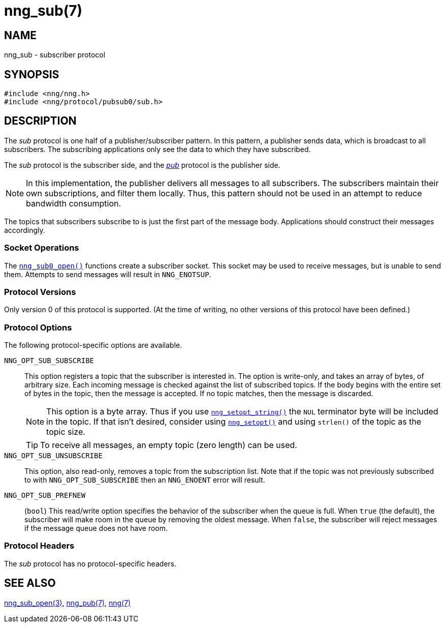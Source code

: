 = nng_sub(7)
//
// Copyright 2018 Staysail Systems, Inc. <info@staysail.tech>
// Copyright 2018 Capitar IT Group BV <info@capitar.com>
//
// This document is supplied under the terms of the MIT License, a
// copy of which should be located in the distribution where this
// file was obtained (LICENSE.txt).  A copy of the license may also be
// found online at https://opensource.org/licenses/MIT.
//

== NAME

nng_sub - subscriber protocol

== SYNOPSIS

[source,c]
----
#include <nng/nng.h>
#include <nng/protocol/pubsub0/sub.h>
----

== DESCRIPTION

(((protocol, _sub_)))
The ((_sub_ protocol)) is one half of a publisher/((subscriber)) pattern.
In this pattern, a publisher sends data, which is broadcast to all subscribers.
The subscribing applications only see the data to which they have subscribed.

The _sub_ protocol is the subscriber side, and the
xref:nng_pub.7.adoc[_pub_] protocol is the publisher side.

NOTE: In this implementation, the publisher delivers all messages to all
subscribers.
The subscribers maintain their own subscriptions, and filter them locally.
Thus, this pattern should not be used in an attempt to
reduce bandwidth consumption.

The topics that subscribers subscribe to is just the first part of
the message body.
Applications should construct their messages accordingly.

=== Socket Operations

The xref:nng_sub_open.3.adoc[`nng_sub0_open()`] functions create a subscriber socket.
This socket may be used to receive messages, but is unable to send them.
Attempts to send messages will result in `NNG_ENOTSUP`.

=== Protocol Versions

Only version 0 of this protocol is supported.
(At the time of writing, no other versions of this protocol have been defined.)

=== Protocol Options

The following protocol-specific options are available.

((`NNG_OPT_SUB_SUBSCRIBE`))(((subscribe)))::

   This option registers a topic that the subscriber is interested in.
   The option is write-only, and takes an array of bytes, of arbitrary size.
   Each incoming message is checked against the list of subscribed topics.
   If the body begins with the entire set of bytes in the topic, then the
   message is accepted.  If no topic matches, then the message is
   discarded.
+
NOTE: This option is a byte array.  Thus if you use
xref:nng_setopt.3.adoc[`nng_setopt_string()`] the `NUL` terminator byte will
be included in the topic.
If that isn't desired, consider using
xref:nng_setopt.3.adoc[`nng_setopt()`] and using `strlen()` of the topic
as the topic size.
+
TIP: To receive all messages, an empty topic (zero length) can be used.

((`NNG_OPT_SUB_UNSUBSCRIBE`))::

   This option, also read-only, removes a topic from the subscription list.
   Note that if the topic was not previously subscribed to with
   `NNG_OPT_SUB_SUBSCRIBE` then an `NNG_ENOENT` error will result.

((`NNG_OPT_SUB_PREFNEW`))::

   (`bool`)
   This read/write option specifies the behavior of the subscriber when the queue is full.
   When `true` (the default), the subscriber will make room in the queue by removing the oldest message.
   When `false`, the subscriber will reject messages if the message queue does not have room.

=== Protocol Headers

The _sub_ protocol has no protocol-specific headers.

== SEE ALSO

[.text-left]
xref:nng_sub_open.3.adoc[nng_sub_open(3)],
xref:nng_pub.7.adoc[nng_pub(7)],
xref:nng.7.adoc[nng(7)]
